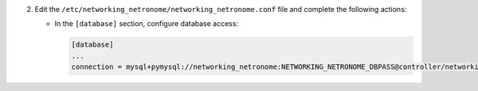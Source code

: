 2. Edit the ``/etc/networking_netronome/networking_netronome.conf`` file and complete the following
   actions:

   * In the ``[database]`` section, configure database access:

     .. code-block:: ini

        [database]
        ...
        connection = mysql+pymysql://networking_netronome:NETWORKING_NETRONOME_DBPASS@controller/networking_netronome
